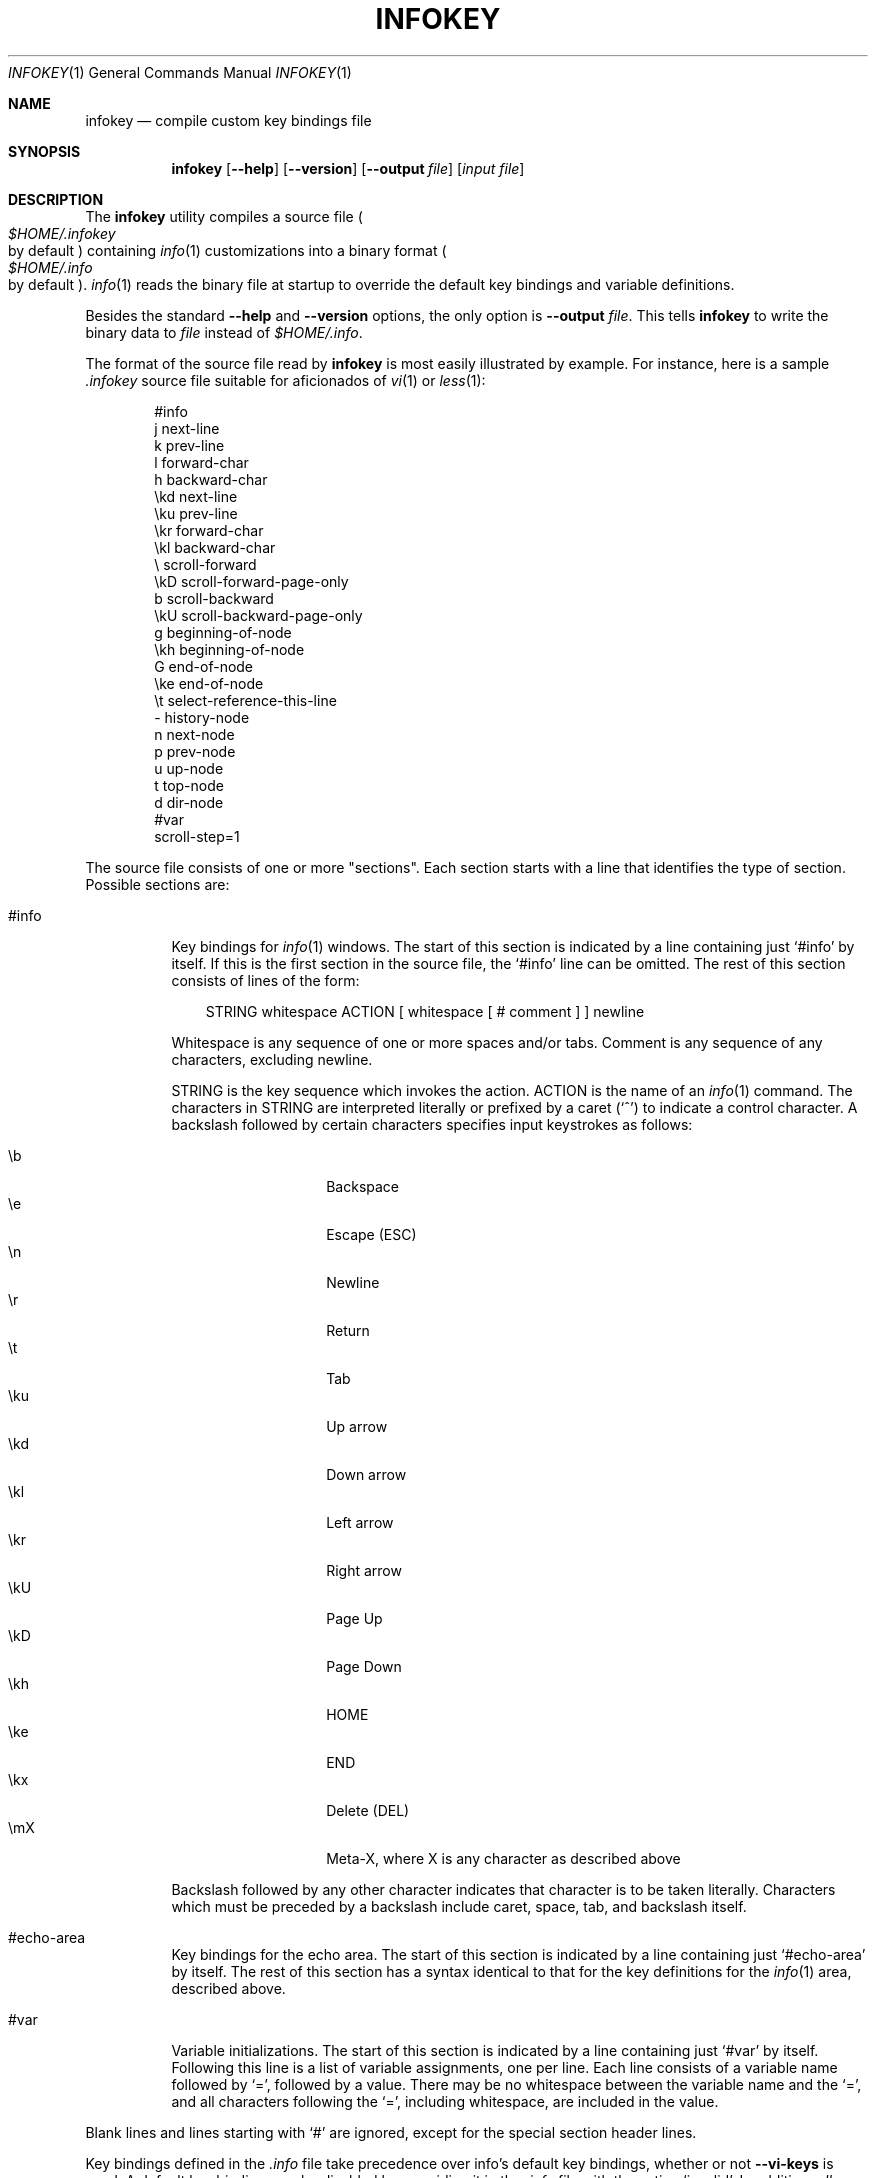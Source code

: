 .\"
.\" Copyright (C) 1992, 93, 96, 97, 98, 99, 2001, 02 Free Software
.\" Foundation, Inc.
.\"
.\" Permission is granted to copy, distribute and/or modify this
.\" document under the terms of the GNU Free Documentation License,
.\" Version 1.1 or any later version published by the Free Software
.\" Foundation; with no Invariant Sections, with the Front-Cover texts
.\" being "A GNU Manual," and with the Back-Cover Texts as in (a)
.\" below.  A copy of the license is included in the section entitled
.\" "GNU Free Documentation License."
.\"
.\" (a) The FSF's Back-Cover Text is: "You have freedom to copy and
.\" modify this GNU Manual, like GNU software.  Copies published by
.\" the Free Software Foundation raise funds for GNU development."
.\"
.Dd February 15, 2003
.Dt INFOKEY 1
.Os
.Sh NAME
.Nm infokey
.Nd compile custom key bindings file
.Sh SYNOPSIS
.Nm infokey
.Op Fl -help
.Op Fl -version
.Op Fl -output Ar file
.Op Ar input file
.Sh DESCRIPTION
The
.Nm
utility compiles a source file
.Po Pa $HOME/.infokey
 by default
.Pc
containing
.Xr info 1
customizations into a binary format
.Po Pa $HOME/.info
 by default
.Pc .
.Xr info 1
reads the binary file at startup to override the
default key bindings and variable definitions.
.Pp
Besides the standard
.Fl -help
and
.Fl -version
options, the only option is
.Fl -output Ar file .
This tells
.Nm infokey
to write the binary data to
.Ar file
instead of
.Pa $HOME/.info .
.Pp
The format of the source file read by
.Nm
is most easily illustrated by example.
For instance, here is a sample
.Pa .infokey
source file suitable for aficionados of
.Xr vi 1
or
.Xr less 1 :
.Bd -literal -offset indent
#info
j       next-line
k       prev-line
l       forward-char
h       backward-char
\ekd     next-line
\eku     prev-line
\ekr     forward-char
\ekl     backward-char
\e       scroll-forward
\ekD     scroll-forward-page-only
b       scroll-backward
\ekU     scroll-backward-page-only
g       beginning-of-node
\ekh     beginning-of-node
G       end-of-node
\eke     end-of-node
\et      select-reference-this-line
-       history-node
n       next-node
p       prev-node
u       up-node
t       top-node
d       dir-node
#var
scroll-step=1
.Ed
.Pp
The source file consists of one or more "sections".
Each section starts with a line that identifies the type of section.
Possible sections are:
.Bl -tag -width Ds
.It #info
Key bindings for
.Xr info 1
windows.
The start of this section is indicated by a line containing just `#info'
by itself.
If this is the first section in the source file,
the `#info' line can be omitted.
The rest of this section consists of lines of the form:
.Bd -literal -offset 3n
STRING whitespace ACTION [ whitespace [ # comment ] ] newline
.Ed
.Pp
Whitespace is any sequence of one or more spaces and/or tabs.
Comment is any sequence of any characters, excluding newline.
.Pp
STRING is the key sequence which invokes the action.
ACTION is the name of an
.Xr info 1
command.
The characters in STRING are interpreted literally or prefixed by a
caret (`^') to indicate a control character.
A backslash followed by certain characters specifies input keystrokes
as follows:
.Pp
.Bl -tag -width Ds -offset indent -compact
.It \eb
Backspace
.It \ee
Escape (ESC)
.It \en
Newline
.It \er
Return
.It \et
Tab
.It \eku
Up arrow
.It \ekd
Down arrow
.It \ekl
Left arrow
.It \ekr
Right arrow
.It \ekU
Page Up
.It \ekD
Page Down
.It \ekh
HOME
.It \eke
END
.It \ekx
Delete (DEL)
.It \emX
Meta-X, where X is any character as described above
.El
.Pp
Backslash followed by any other character indicates that character
is to be taken literally.
Characters which must be preceded by a backslash include
caret, space, tab, and backslash itself.
.It #echo-area
Key bindings for the echo area.
The start of this section is indicated by a line containing just
`#echo-area' by itself.
The rest of this section has a syntax identical to that for the key
definitions for the
.Xr info 1
area, described above.
.It #var
Variable initializations.
The start of this section is indicated by a line containing just `#var'
by itself.
Following this line is a list of variable assignments, one per line.
Each line consists of a variable name followed by `=',
followed by a value.
There may be no whitespace between the variable name and the `=',
and all characters following the `=',
including whitespace, are included in the value.
.El
.Pp
Blank lines and lines starting with `#' are ignored, except for the
special section header lines.
.Pp
Key bindings defined in the
.Pa .info
file take precedence over info's default key bindings, whether or not
.Cm --vi-keys
is used.
A default key binding may be disabled by overriding it in the
.Pa .info
file with the action `invalid'.
In addition,
.Em all
default key bindings can be disabled by adding this line
.Em anywhere
in the relevant section:
.Pp
.Dl #stop
.Pp
This will cause
.Xr info 1
to ignore all the default key commands for that section.
.Pp
.Sy Beware :
`#stop' can be dangerous.
Since it disables all default key bindings, you must supply enough new
key bindings to enable all necessary actions.
Failure to bind any key to the `quit' command, for example,
can lead to frustration.
.Pp
The order in which key bindings are defined in the
.Pa .info
file is not important, except that the command summary produced by the
`get-help-window' command only displays the
.Em first
key that is bound to each command.
.Sh FILES
.Bl -tag -width "$HOME/.infokeyXX" -compact
.It $HOME/.infokey
Default souce file for customizations.
.It $HOME/.info
Default binary file for customizations.
.El
.Sh SEE ALSO
.Xr info 1
.Sh BUGS
bug-texinfo@gnu.org
.\" DO NOT MODIFY THIS FILE!  It was generated by help2man 1.34.
.TH INFOKEY "1" "December 2004" "infokey 4.8" "User Commands"
.SH NAME
infokey \- compile customizations for Info
.SH SYNOPSIS
.B infokey
[\fIOPTION\fR]... [\fIINPUT-FILE\fR]
.SH DESCRIPTION
Compile infokey source file to infokey file.  Reads INPUT\-FILE (default
$HOME/.infokey) and writes compiled key file to (by default) $HOME/.info.
.SH OPTIONS
.TP
\fB\-\-output\fR FILE
output to FILE instead of $HOME/.info
.TP
\fB\-\-help\fR
display this help and exit.
.TP
\fB\-\-version\fR
display version information and exit.
.SH "REPORTING BUGS"
Email bug reports to bug\-texinfo@gnu.org,
general questions and discussion to help\-texinfo@gnu.org.
Texinfo home page: http://www.gnu.org/software/texinfo/
.SH COPYRIGHT
Copyright \(co 2003 Free Software Foundation, Inc.
There is NO warranty.  You may redistribute this software
under the terms of the GNU General Public License.
For more information about these matters, see the files named COPYING.
.SH "SEE ALSO"
The full documentation for
.B infokey
is maintained as a Texinfo manual.  If the
.B info
and
.B infokey
programs are properly installed at your site, the command
.IP
.B info infokey
.PP
should give you access to the complete manual.
